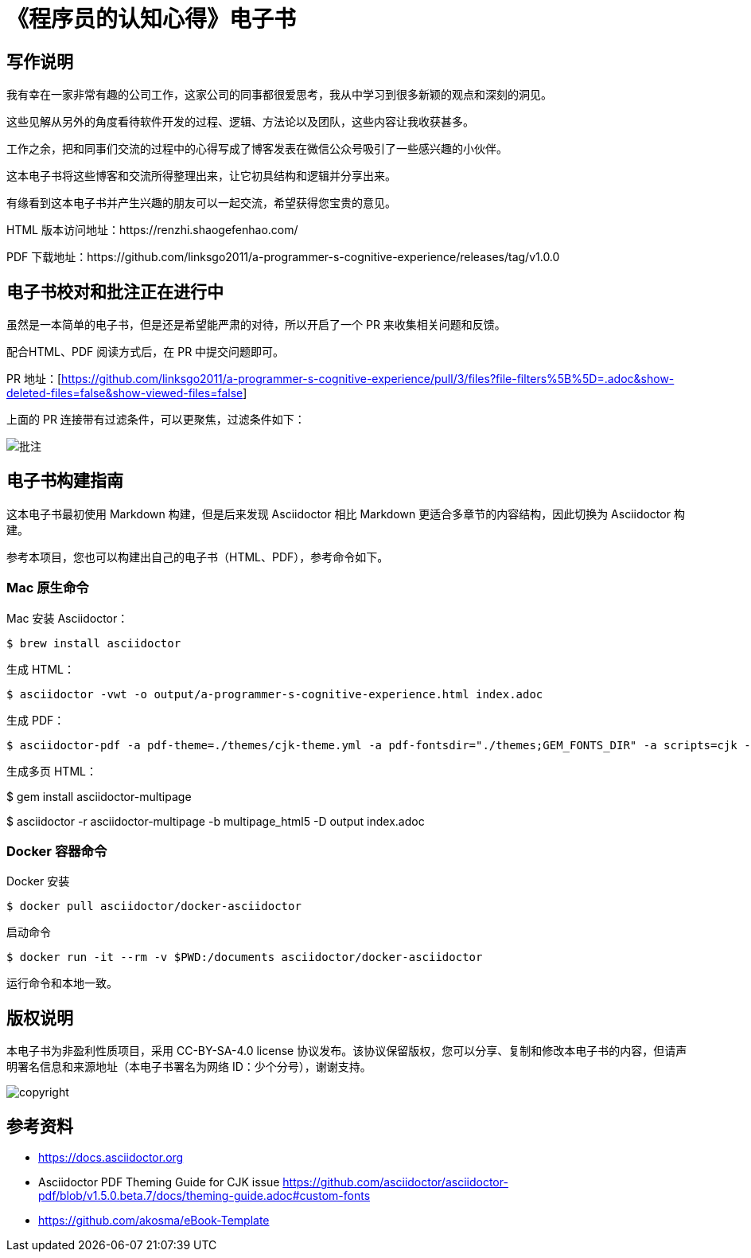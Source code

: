 = 《程序员的认知心得》电子书

== 写作说明

我有幸在一家非常有趣的公司工作，这家公司的同事都很爱思考，我从中学习到很多新颖的观点和深刻的洞见。

这些见解从另外的角度看待软件开发的过程、逻辑、方法论以及团队，这些内容让我收获甚多。

工作之余，把和同事们交流的过程中的心得写成了博客发表在微信公众号吸引了一些感兴趣的小伙伴。

这本电子书将这些博客和交流所得整理出来，让它初具结构和逻辑并分享出来。

有缘看到这本电子书并产生兴趣的朋友可以一起交流，希望获得您宝贵的意见。

HTML 版本访问地址：https://renzhi.shaogefenhao.com/

PDF 下载地址：https://github.com/linksgo2011/a-programmer-s-cognitive-experience/releases/tag/v1.0.0


== 电子书校对和批注正在进行中

虽然是一本简单的电子书，但是还是希望能严肃的对待，所以开启了一个 PR 来收集相关问题和反馈。

配合HTML、PDF 阅读方式后，在 PR 中提交问题即可。

PR 地址：[https://github.com/linksgo2011/a-programmer-s-cognitive-experience/pull/3/files?file-filters%5B%5D=.adoc&show-deleted-files=false&show-viewed-files=false]

上面的 PR 连接带有过滤条件，可以更聚焦，过滤条件如下：

image::review.png[批注]

== 电子书构建指南

这本电子书最初使用 Markdown 构建，但是后来发现 Asciidoctor 相比 Markdown 更适合多章节的内容结构，因此切换为 Asciidoctor 构建。

参考本项目，您也可以构建出自己的电子书（HTML、PDF），参考命令如下。

=== Mac 原生命令

Mac 安装 Asciidoctor：

 $ brew install asciidoctor

生成 HTML：

 $ asciidoctor -vwt -o output/a-programmer-s-cognitive-experience.html index.adoc

生成 PDF：

 $ asciidoctor-pdf -a pdf-theme=./themes/cjk-theme.yml -a pdf-fontsdir="./themes;GEM_FONTS_DIR" -a scripts=cjk -o output/a-programmer-s-cognitive-experience.pdf index.adoc

生成多页 HTML：

$ gem install asciidoctor-multipage

$ asciidoctor -r asciidoctor-multipage -b multipage_html5 -D output index.adoc

=== Docker 容器命令

Docker 安装

 $ docker pull asciidoctor/docker-asciidoctor

启动命令

 $ docker run -it --rm -v $PWD:/documents asciidoctor/docker-asciidoctor

运行命令和本地一致。

== 版权说明

本电子书为非盈利性质项目，采用 CC-BY-SA-4.0 license 协议发布。该协议保留版权，您可以分享、复制和修改本电子书的内容，但请声明署名信息和来源地址（本电子书署名为网络 ID：少个分号），谢谢支持。

image::https://licensebuttons.net/l/by-sa/4.0/88x31.png[copyright]

== 参考资料

- https://docs.asciidoctor.org
- Asciidoctor PDF Theming Guide for CJK issue https://github.com/asciidoctor/asciidoctor-pdf/blob/v1.5.0.beta.7/docs/theming-guide.adoc#custom-fonts
- https://github.com/akosma/eBook-Template
